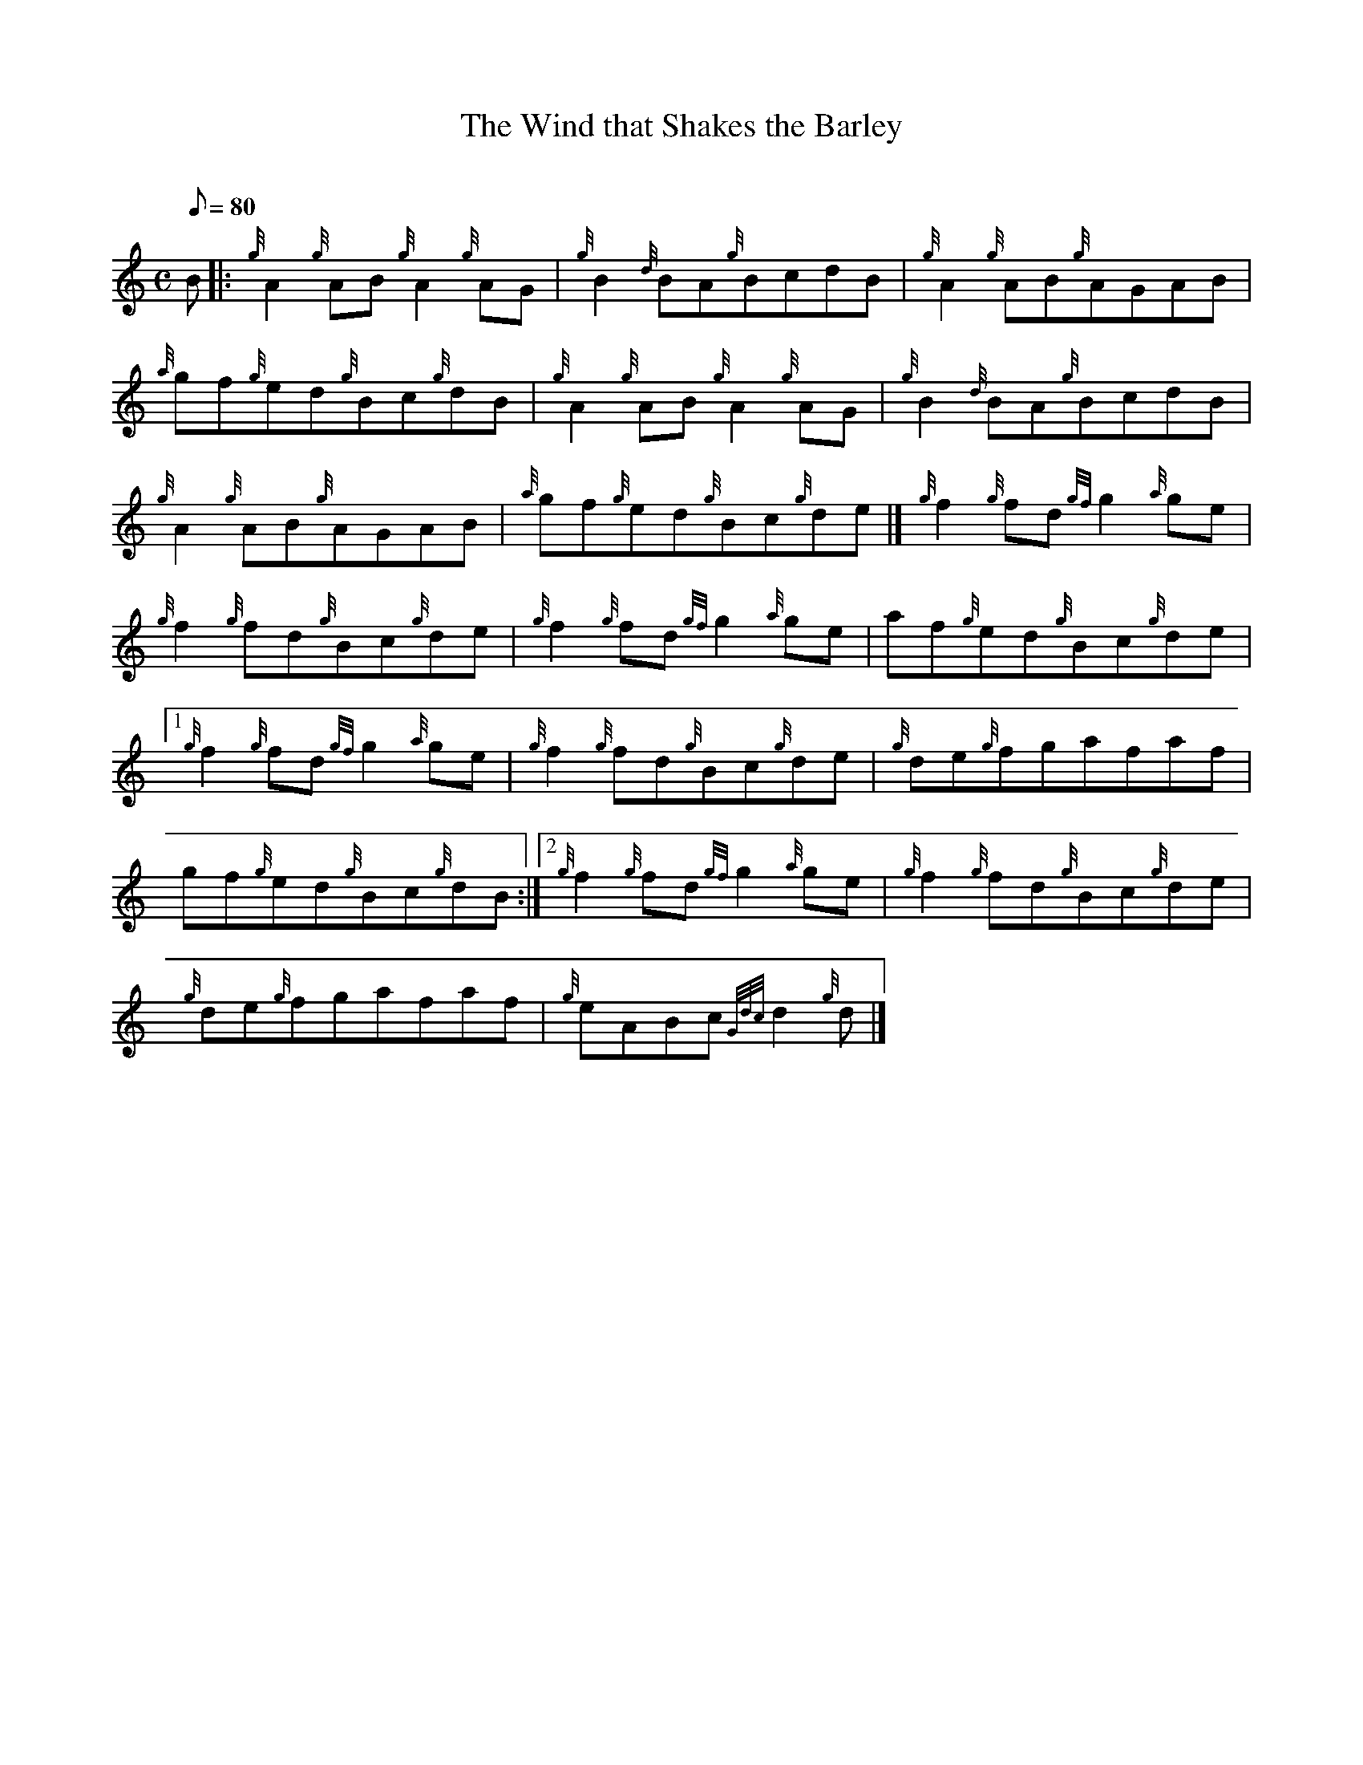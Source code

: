 X: 1
T:The Wind that Shakes the Barley
M:C
L:1/8
Q:80
C:
S:Reel
K:HP
B|:
{g}A2{g}AB{g}A2{g}AG|
{g}B2{d}BA{g}BcdB|
{g}A2{g}AB{g}AGAB|  !
{a}gf{g}ed{g}Bc{g}dB|
{g}A2{g}AB{g}A2{g}AG|
{g}B2{d}BA{g}BcdB|  !
{g}A2{g}AB{g}AGAB|
{a}gf{g}ed{g}Bc{g}de|]
{g}f2{g}fd{gf}g2{a}ge|  !
{g}f2{g}fd{g}Bc{g}de|
{g}f2{g}fd{gf}g2{a}ge|
af{g}ed{g}Bc{g}de|1  !
{g}f2{g}fd{gf}g2{a}ge|
{g}f2{g}fd{g}Bc{g}de|
{g}de{g}fgafaf|  !
gf{g}ed{g}Bc{g}dB:|2
{g}f2{g}fd{gf}g2{a}ge|
{g}f2{g}fd{g}Bc{g}de|  !
{g}de{g}fgafaf|
{g}eABc{Gdc}d2{g}d|]

